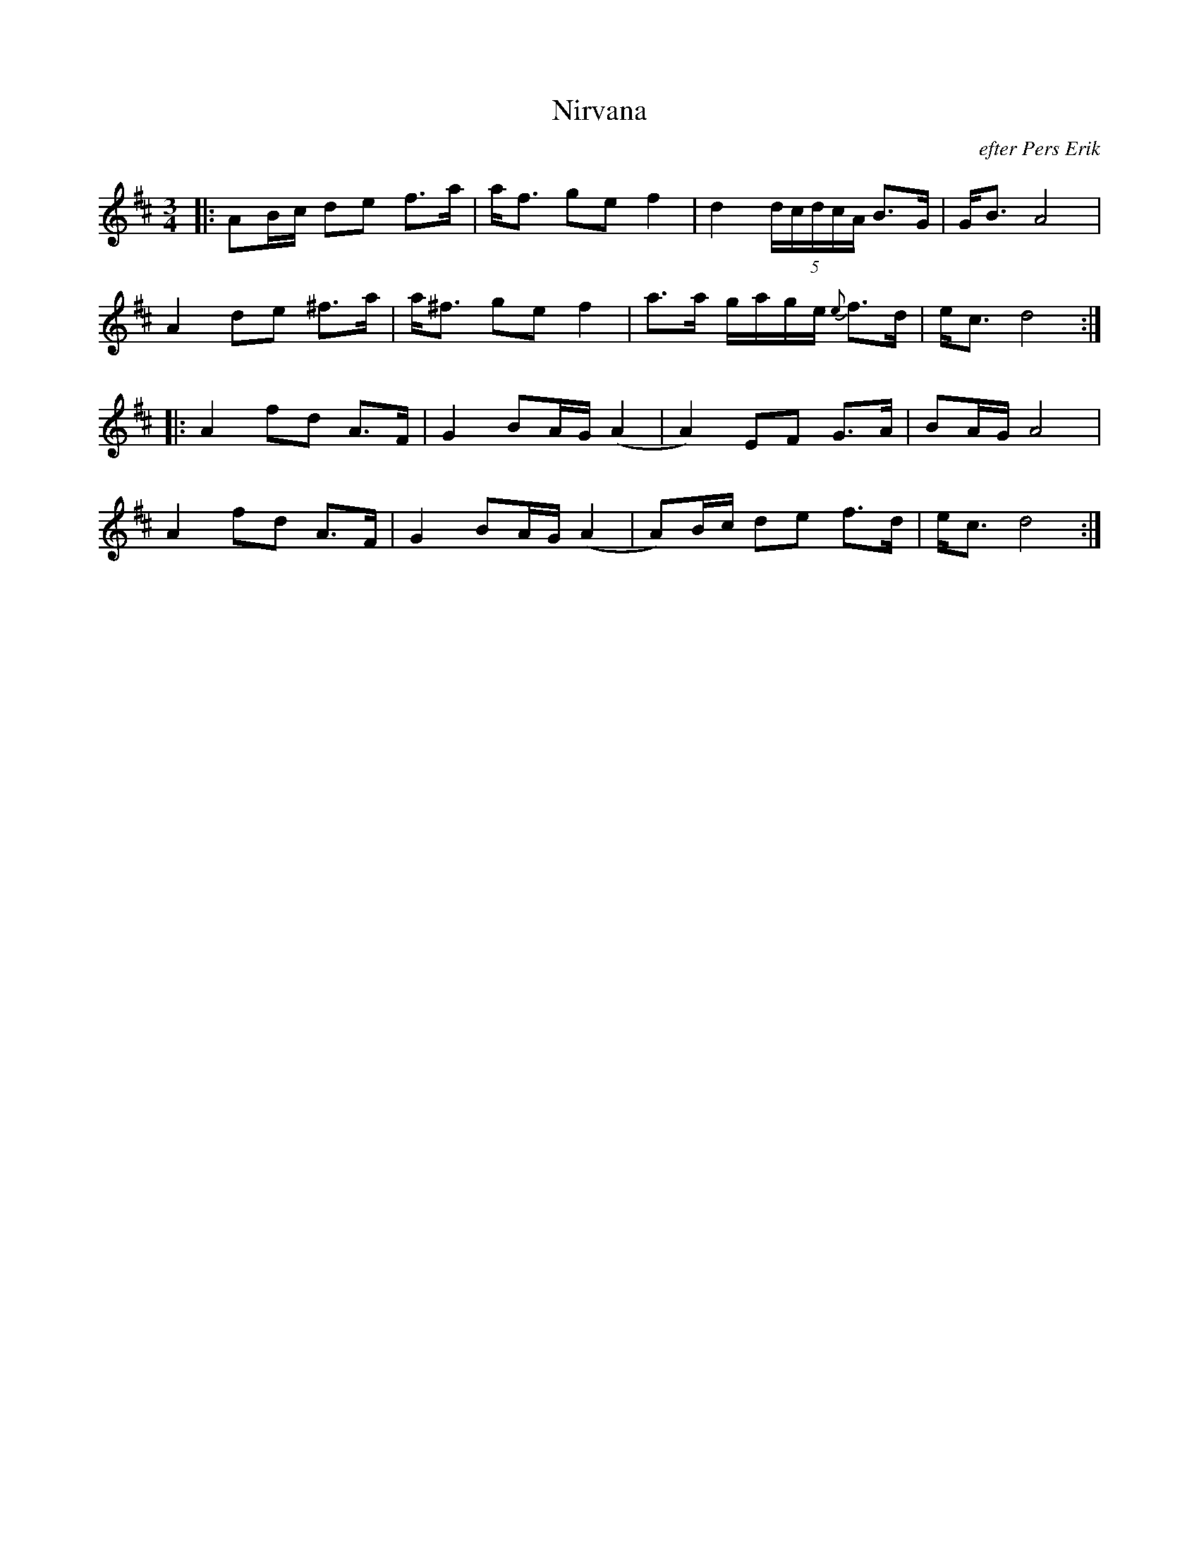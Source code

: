 %%abc-charset utf-8

X:1
T: Nirvana
R: Polska
C: efter Pers Erik
S: Utlärd av Kerstin Ivares
Z: Karin Arén
M: 3/4
L: 1/8
K: D
|: AB/c/ de f>a | a<f ge f2 | d2 (5d/c/d/c/A/ B>G | G<B A4 | 
A2 de ^f>a | a<^f ge f2 | a>a g/a/g/e/ {e}f>d | e<c d4 :|: 
A2 fd A>F | G2 BA/G/ (A2 | A2) EF G>A | BA/G/ A4 | 
A2 fd A>F | G2 BA/G/ (A2 | A)B/c/ de f>d | e<c d4 :|

